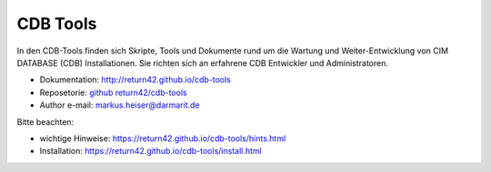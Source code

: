 .. -*- coding: utf-8; mode: rst -*-

================================================================================
CDB Tools
================================================================================

In den CDB-Tools finden sich Skripte, Tools und Dokumente rund um die Wartung
und Weiter-Entwicklung von CIM DATABASE (CDB) Installationen. Sie richten sich
an erfahrene CDB Entwickler und Administratoren.

- Dokumentation: http://return42.github.io/cdb-tools
- Reposetorie:   `github return42/cdb-tools <https://github.com/return42/cdb-tools>`_
- Author e-mail: markus.heiser@darmarit.de

Bitte beachten:

- wichtige Hinweise: https://return42.github.io/cdb-tools/hints.html
- Installation:      https://return42.github.io/cdb-tools/install.html

